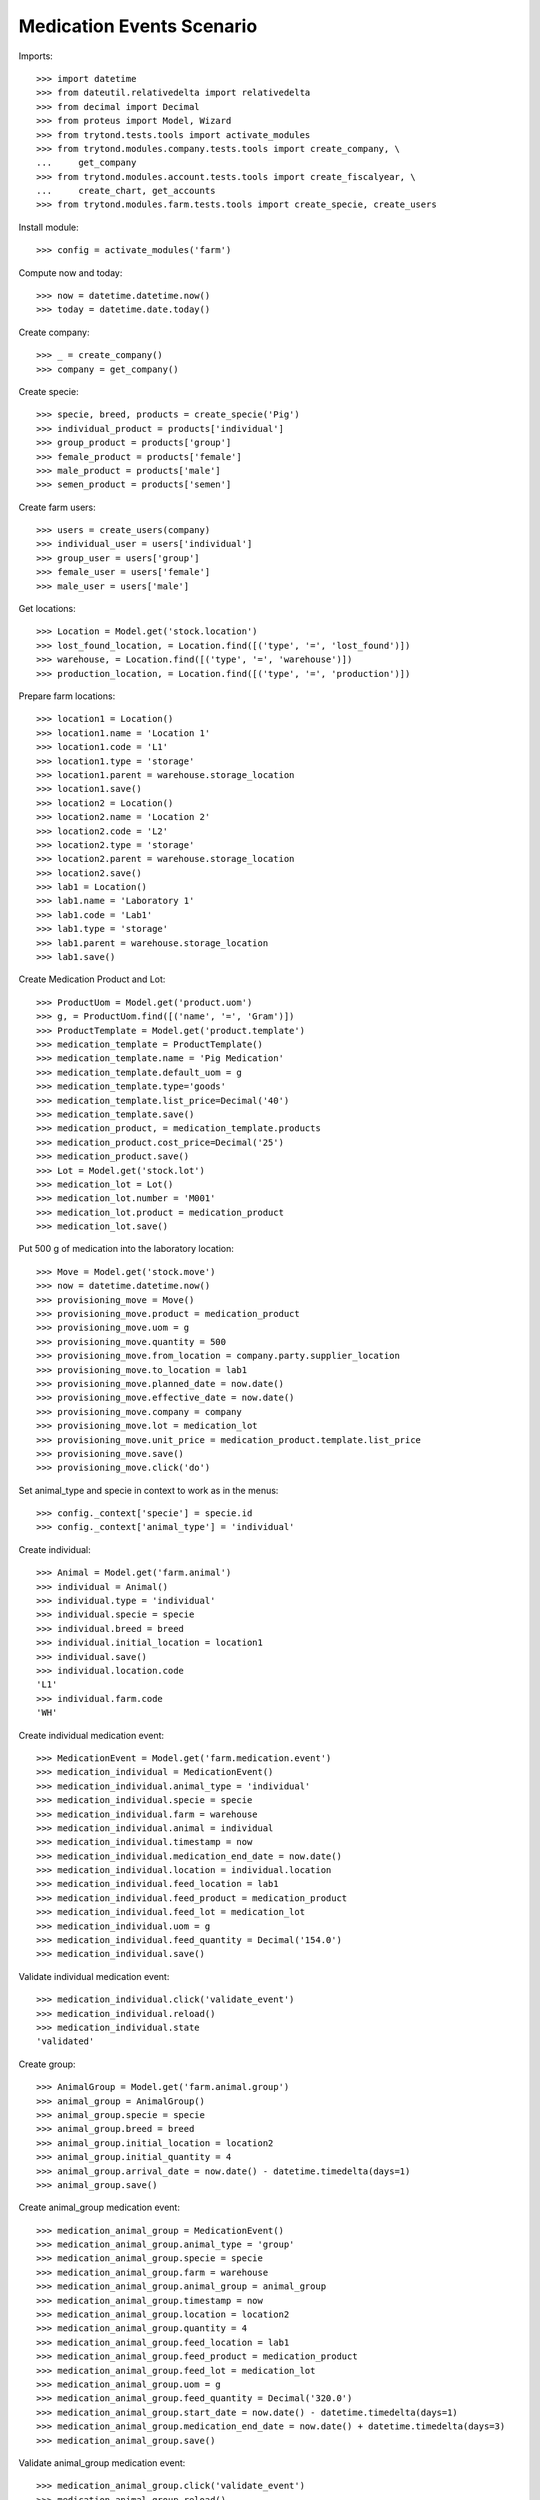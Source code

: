==========================
Medication Events Scenario
==========================

Imports::

    >>> import datetime
    >>> from dateutil.relativedelta import relativedelta
    >>> from decimal import Decimal
    >>> from proteus import Model, Wizard
    >>> from trytond.tests.tools import activate_modules
    >>> from trytond.modules.company.tests.tools import create_company, \
    ...     get_company
    >>> from trytond.modules.account.tests.tools import create_fiscalyear, \
    ...     create_chart, get_accounts
    >>> from trytond.modules.farm.tests.tools import create_specie, create_users

Install module::

    >>> config = activate_modules('farm')

Compute now and today::

    >>> now = datetime.datetime.now()
    >>> today = datetime.date.today()

Create company::

    >>> _ = create_company()
    >>> company = get_company()

Create specie::

    >>> specie, breed, products = create_specie('Pig')
    >>> individual_product = products['individual']
    >>> group_product = products['group']
    >>> female_product = products['female']
    >>> male_product = products['male']
    >>> semen_product = products['semen']

Create farm users::

    >>> users = create_users(company)
    >>> individual_user = users['individual']
    >>> group_user = users['group']
    >>> female_user = users['female']
    >>> male_user = users['male']

Get locations::

    >>> Location = Model.get('stock.location')
    >>> lost_found_location, = Location.find([('type', '=', 'lost_found')])
    >>> warehouse, = Location.find([('type', '=', 'warehouse')])
    >>> production_location, = Location.find([('type', '=', 'production')])

Prepare farm locations::

    >>> location1 = Location()
    >>> location1.name = 'Location 1'
    >>> location1.code = 'L1'
    >>> location1.type = 'storage'
    >>> location1.parent = warehouse.storage_location
    >>> location1.save()
    >>> location2 = Location()
    >>> location2.name = 'Location 2'
    >>> location2.code = 'L2'
    >>> location2.type = 'storage'
    >>> location2.parent = warehouse.storage_location
    >>> location2.save()
    >>> lab1 = Location()
    >>> lab1.name = 'Laboratory 1'
    >>> lab1.code = 'Lab1'
    >>> lab1.type = 'storage'
    >>> lab1.parent = warehouse.storage_location
    >>> lab1.save()

Create Medication Product and Lot::

    >>> ProductUom = Model.get('product.uom')
    >>> g, = ProductUom.find([('name', '=', 'Gram')])
    >>> ProductTemplate = Model.get('product.template')
    >>> medication_template = ProductTemplate()
    >>> medication_template.name = 'Pig Medication'
    >>> medication_template.default_uom = g
    >>> medication_template.type='goods'
    >>> medication_template.list_price=Decimal('40')
    >>> medication_template.save()
    >>> medication_product, = medication_template.products
    >>> medication_product.cost_price=Decimal('25')
    >>> medication_product.save()
    >>> Lot = Model.get('stock.lot')
    >>> medication_lot = Lot()
    >>> medication_lot.number = 'M001'
    >>> medication_lot.product = medication_product
    >>> medication_lot.save()

Put 500 g of medication into the laboratory location::

    >>> Move = Model.get('stock.move')
    >>> now = datetime.datetime.now()
    >>> provisioning_move = Move()
    >>> provisioning_move.product = medication_product
    >>> provisioning_move.uom = g
    >>> provisioning_move.quantity = 500
    >>> provisioning_move.from_location = company.party.supplier_location
    >>> provisioning_move.to_location = lab1
    >>> provisioning_move.planned_date = now.date()
    >>> provisioning_move.effective_date = now.date()
    >>> provisioning_move.company = company
    >>> provisioning_move.lot = medication_lot
    >>> provisioning_move.unit_price = medication_product.template.list_price
    >>> provisioning_move.save()
    >>> provisioning_move.click('do')

Set animal_type and specie in context to work as in the menus::

    >>> config._context['specie'] = specie.id
    >>> config._context['animal_type'] = 'individual'

Create individual::

    >>> Animal = Model.get('farm.animal')
    >>> individual = Animal()
    >>> individual.type = 'individual'
    >>> individual.specie = specie
    >>> individual.breed = breed
    >>> individual.initial_location = location1
    >>> individual.save()
    >>> individual.location.code
    'L1'
    >>> individual.farm.code
    'WH'

Create individual medication event::

    >>> MedicationEvent = Model.get('farm.medication.event')
    >>> medication_individual = MedicationEvent()
    >>> medication_individual.animal_type = 'individual'
    >>> medication_individual.specie = specie
    >>> medication_individual.farm = warehouse
    >>> medication_individual.animal = individual
    >>> medication_individual.timestamp = now
    >>> medication_individual.medication_end_date = now.date()
    >>> medication_individual.location = individual.location
    >>> medication_individual.feed_location = lab1
    >>> medication_individual.feed_product = medication_product
    >>> medication_individual.feed_lot = medication_lot
    >>> medication_individual.uom = g
    >>> medication_individual.feed_quantity = Decimal('154.0')
    >>> medication_individual.save()

Validate individual medication event::

    >>> medication_individual.click('validate_event')
    >>> medication_individual.reload()
    >>> medication_individual.state
    'validated'

Create group::

    >>> AnimalGroup = Model.get('farm.animal.group')
    >>> animal_group = AnimalGroup()
    >>> animal_group.specie = specie
    >>> animal_group.breed = breed
    >>> animal_group.initial_location = location2
    >>> animal_group.initial_quantity = 4
    >>> animal_group.arrival_date = now.date() - datetime.timedelta(days=1)
    >>> animal_group.save()

Create animal_group medication event::

    >>> medication_animal_group = MedicationEvent()
    >>> medication_animal_group.animal_type = 'group'
    >>> medication_animal_group.specie = specie
    >>> medication_animal_group.farm = warehouse
    >>> medication_animal_group.animal_group = animal_group
    >>> medication_animal_group.timestamp = now
    >>> medication_animal_group.location = location2
    >>> medication_animal_group.quantity = 4
    >>> medication_animal_group.feed_location = lab1
    >>> medication_animal_group.feed_product = medication_product
    >>> medication_animal_group.feed_lot = medication_lot
    >>> medication_animal_group.uom = g
    >>> medication_animal_group.feed_quantity = Decimal('320.0')
    >>> medication_animal_group.start_date = now.date() - datetime.timedelta(days=1)
    >>> medication_animal_group.medication_end_date = now.date() + datetime.timedelta(days=3)
    >>> medication_animal_group.save()

Validate animal_group medication event::

    >>> medication_animal_group.click('validate_event')
    >>> medication_animal_group.reload()
    >>> medication_animal_group.state
    'validated'
    >>> animal_group.reload()
    >>> config._context['locations'] = [lab1.id]
    >>> medication_lot = Lot(medication_lot.id)
    >>> medication_lot.quantity
    26.0
